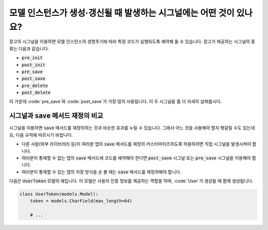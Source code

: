 모델 인스턴스가 생성·갱신될 때 발생하는 시그널에는 어떤 것이 있나요?
====================================================================================

장고의 시그널을 이용하면 모델 인스턴스의 생명주기에 따라 특정 코드가 실행되도록 예약해 둘 수 있습니다. 장고가 제공하는 시그널의 종류는 다음과 같습니다.

- :code:`pre_init`
- :code:`post_init`
- :code:`pre_save`
- :code:`post_save`
- :code:`pre_delete`
- :code:`post_delete`


이 가운데 :code:`pre_save`와 :code:`post_save`가 가장 많이 사용됩니다. 이 두 시그널을 좀 더 자세히 살펴봅시다.

시그널과 :code:`save` 메서드 재정의 비교
-----------------------------------------------------

시그널을 이용하면 :code:`save` 메서드를 재정의하는 것과 비슷한 효과를 누릴 수 있습니다. 그래서 어느 것을 사용해야 할지 헷갈릴 수도 있는데요, 다음 규칙에 따르시기 바랍니다.

- 다른 사람(외부 라이브러리 등)이 여러분 앱의 :code:`save` 메서드를 재정의·커스터마이즈하도록 허용하려면 직접 시그널을 발생시켜야 합니다.
- 여러분이 통제할 수 없는 앱의 :code:`save` 메서드에 코드를 예약해야 한다면 :code:`post_save` 시그널 또는 :code:`pre_save` 시그널을 이용해야 합니다.
- 여러분이 통제할 수 있는 앱의 저장 방식을 손 볼 때는 :code:`save` 메서드를 재정의해야 합니다.

다음은 :code:`UserToken` 모델의 예입니다. 이 모델은 사용자 인증 정보를 제공하는 역할을 하며, :code:`User`가 생성될 때 함께 생성됩니다.

.. code-block:: python

    class UserToken(models.Model):
        token = models.CharField(max_length=64)

        # ...

